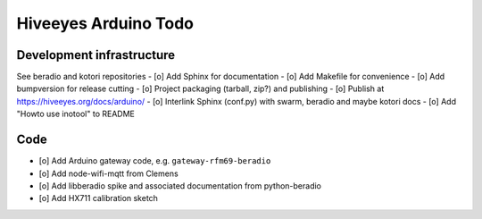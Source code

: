 #####################
Hiveeyes Arduino Todo
#####################

Development infrastructure
==========================
See beradio and kotori repositories
- [o] Add Sphinx for documentation
- [o] Add Makefile for convenience
- [o] Add bumpversion for release cutting
- [o] Project packaging (tarball, zip?) and publishing
- [o] Publish at https://hiveeyes.org/docs/arduino/
- [o] Interlink Sphinx (conf.py) with swarm, beradio and maybe kotori docs
- [o] Add "Howto use inotool" to README

Code
====
- [o] Add Arduino gateway code, e.g. ``gateway-rfm69-beradio``
- [o] Add node-wifi-mqtt from Clemens
- [o] Add libberadio spike and associated documentation from python-beradio
- [o] Add HX711 calibration sketch
